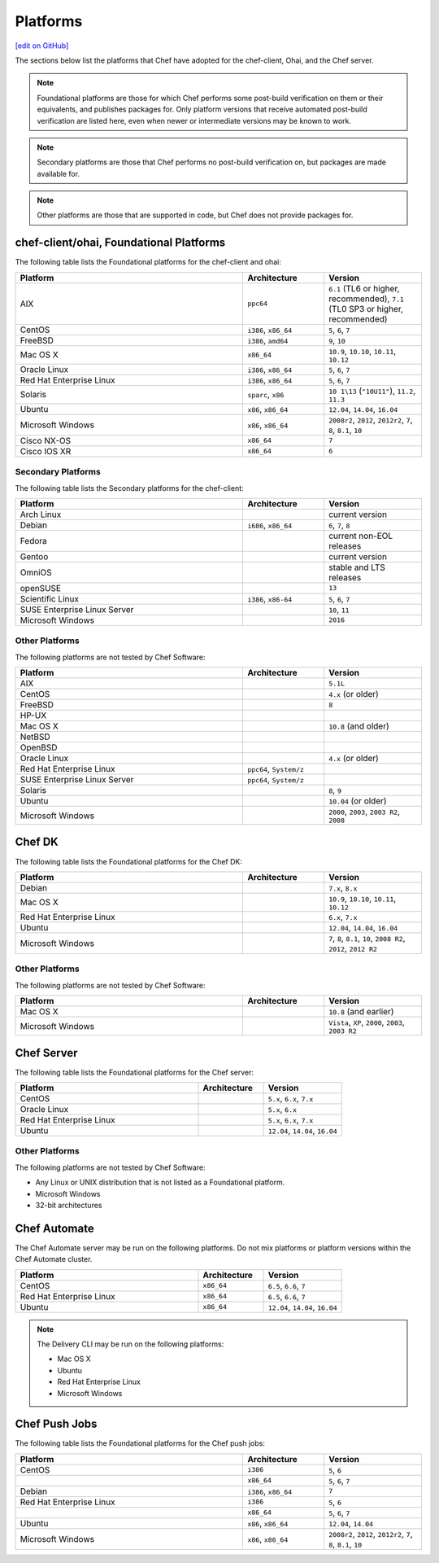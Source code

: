 =====================================================
Platforms
=====================================================
`[edit on GitHub] <https://github.com/chef/chef-web-docs/blob/master/chef_master/source/platforms.rst>`__

The sections below list the platforms that Chef have adopted for the chef-client, Ohai, and the Chef server.

.. note:: Foundational platforms are those for which Chef performs some
          post-build verification on them or their equivalents, and
          publishes packages for. Only platform versions that receive
          automated post-build verification are listed here, even when
          newer or intermediate versions may be known to work.

.. note:: Secondary platforms are those that Chef performs no
          post-build verification on, but packages are made available for.

.. note:: Other platforms are those that are supported in code, but Chef
          does not provide packages for.

chef-client/ohai, Foundational Platforms
=====================================================
The following table lists the Foundational platforms for the chef-client and ohai:

.. list-table::
   :widths: 280 100 120
   :header-rows: 1

   * - Platform
     - Architecture
     - Version
   * - AIX
     - ``ppc64``
     - ``6.1`` (TL6 or higher, recommended), ``7.1`` (TL0 SP3 or higher, recommended)
   * - CentOS
     - ``i386``, ``x86_64``
     - ``5``, ``6``, ``7``
   * - FreeBSD
     - ``i386``, ``amd64``
     - ``9``, ``10``
   * - Mac OS X
     - ``x86_64``
     - ``10.9``, ``10.10``, ``10.11``, ``10.12``
   * - Oracle Linux
     - ``i386``, ``x86_64``
     - ``5``, ``6``, ``7``
   * - Red Hat Enterprise Linux
     - ``i386``, ``x86_64``
     - ``5``, ``6``, ``7``
   * - Solaris
     - ``sparc``, ``x86``
     - ``10 1\13`` (``"10U11"``), ``11.2``, ``11.3`` 
   * - Ubuntu
     - ``x86``, ``x86_64``
     - ``12.04``, ``14.04``, ``16.04``
   * - Microsoft Windows
     - ``x86``, ``x86_64``
     - ``2008r2``, ``2012``, ``2012r2``, ``7``, ``8``, ``8.1``, ``10``
   * - Cisco NX-OS
     - ``x86_64``
     - ``7``
   * - Cisco IOS XR
     - ``x86_64``
     - ``6``

Secondary Platforms
-----------------------------------------------------
The following table lists the Secondary platforms for the chef-client:

.. list-table::
   :widths: 280 100 120
   :header-rows: 1

   * - Platform
     - Architecture
     - Version
   * - Arch Linux
     -
     - current version
   * - Debian
     - ``i686``, ``x86_64``
     - ``6``, ``7``, ``8``
   * - Fedora
     -
     - current non-EOL releases
   * - Gentoo
     -
     - current version
   * - OmniOS
     -
     - stable and LTS releases
   * - openSUSE
     -
     - ``13``
   * - Scientific Linux
     - ``i386``, ``x86-64``
     - ``5``, ``6``, ``7``
   * - SUSE Enterprise Linux Server
     -
     - ``10``, ``11``
   * - Microsoft Windows
     -
     - ``2016``

Other Platforms
-----------------------------------------------------
The following platforms are not tested by Chef Software:

.. list-table::
   :widths: 280 100 120
   :header-rows: 1

   * - Platform
     - Architecture
     - Version
   * - AIX
     -
     - ``5.1L``
   * - CentOS
     -
     - ``4.x`` (or older)
   * - FreeBSD
     -
     - ``8``
   * - HP-UX
     -
     -
   * - Mac OS X
     -
     - ``10.8`` (and older)
   * - NetBSD
     -
     -
   * - OpenBSD
     -
     -
   * - Oracle Linux
     -
     - ``4.x`` (or older)
   * - Red Hat Enterprise Linux
     - ``ppc64``, ``System/z``
     -

   * - SUSE Enterprise Linux Server
     - ``ppc64``, ``System/z``
     -
   * - Solaris
     -
     - ``8``, ``9``
   * - Ubuntu
     -
     - ``10.04`` (or older)
   * - Microsoft Windows
     -
     - ``2000``, ``2003``, ``2003 R2``, ``2008``

Chef DK
=====================================================
The following table lists the Foundational platforms for the Chef DK:

.. list-table::
   :widths: 280 100 120
   :header-rows: 1

   * - Platform
     - Architecture
     - Version
   * - Debian
     -
     - ``7.x``, ``8.x``
   * - Mac OS X
     -
     - ``10.9``, ``10.10``, ``10.11``, ``10.12``
   * - Red Hat Enterprise Linux
     -
     - ``6.x``, ``7.x``
   * - Ubuntu
     -
     - ``12.04``, ``14.04``, ``16.04``
   * - Microsoft Windows
     -
     - ``7``, ``8``, ``8.1``, ``10``, ``2008 R2``, ``2012``, ``2012 R2``

Other Platforms
-----------------------------------------------------
The following platforms are not tested by Chef Software:

.. list-table::
   :widths: 280 100 120
   :header-rows: 1

   * - Platform
     - Architecture
     - Version
   * - Mac OS X
     -
     - ``10.8`` (and earlier)
   * - Microsoft Windows
     -
     - ``Vista``, ``XP``, ``2000``, ``2003``, ``2003 R2``

Chef Server
=====================================================
.. tag adopted_platforms_server

The following table lists the Foundational platforms for the Chef server:

.. list-table::
   :widths: 280 100 120
   :header-rows: 1

   * - Platform
     - Architecture
     - Version
   * - CentOS
     -
     - ``5.x``, ``6.x``, ``7.x``
   * - Oracle Linux
     -
     - ``5.x``, ``6.x``
   * - Red Hat Enterprise Linux
     -
     - ``5.x``, ``6.x``, ``7.x``
   * - Ubuntu
     -
     - ``12.04``, ``14.04``, ``16.04``

.. end_tag

Other Platforms
-----------------------------------------------------
.. tag adopted_platforms_server_other

The following platforms are not tested by Chef Software:

* Any Linux or UNIX distribution that is not listed as a Foundational platform.
* Microsoft Windows
* 32-bit architectures

.. end_tag

Chef Automate
=====================================================
The Chef Automate server may be run on the following platforms. Do not mix platforms or platform versions within the Chef Automate cluster.

.. list-table::
   :widths: 280 100 120
   :header-rows: 1

   * - Platform
     - Architecture
     - Version
   * - CentOS
     - ``x86_64``
     - ``6.5``, ``6.6``, ``7``
   * - Red Hat Enterprise Linux
     - ``x86_64``
     - ``6.5``, ``6.6``, ``7``
   * - Ubuntu
     - ``x86_64``
     - ``12.04``, ``14.04``, ``16.04``

.. note:: The Delivery CLI may be run on the following platforms:

          * Mac OS X
          * Ubuntu
          * Red Hat Enterprise Linux
          * Microsoft Windows

Chef Push Jobs
=====================================================
.. tag adopted_platforms_push_jobs

The following table lists the Foundational platforms for the Chef push jobs:

.. list-table::
   :widths: 280 100 120
   :header-rows: 1

   * - Platform
     - Architecture
     - Version
   * - CentOS
     - ``i386``
     - ``5``, ``6``
   * -
     - ``x86_64``
     - ``5``, ``6``, ``7``
   * - Debian
     - ``i386``, ``x86_64``
     - ``7``
   * - Red Hat Enterprise Linux
     - ``i386``
     - ``5``, ``6``
   * -
     - ``x86_64``
     - ``5``, ``6``, ``7``
   * - Ubuntu
     - ``x86``, ``x86_64``
     - ``12.04``, ``14.04``
   * - Microsoft Windows
     - ``x86``, ``x86_64``
     - ``2008r2``, ``2012``, ``2012r2``, ``7``, ``8``, ``8.1``, ``10``

.. end_tag
